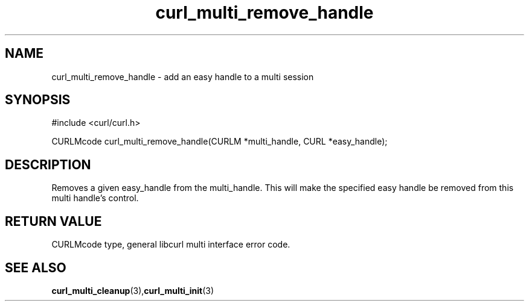 .\" $Id: curl_multi_remove_handle.3,v 1.1 2002-03-01 15:34:24 bagder Exp $
.\"
.TH curl_multi_remove_handle 3 "1 March 2002" "libcurl 7.9.5" "libcurl Manual"
.SH NAME
curl_multi_remove_handle - add an easy handle to a multi session
.SH SYNOPSIS
#include <curl/curl.h>

CURLMcode curl_multi_remove_handle(CURLM *multi_handle, CURL *easy_handle);
.ad
.SH DESCRIPTION
Removes a given easy_handle from the multi_handle. This will make the
specified easy handle be removed from this multi handle's control.
.SH RETURN VALUE
CURLMcode type, general libcurl multi interface error code.
.SH "SEE ALSO"
.BR curl_multi_cleanup "(3)," curl_multi_init "(3)"
